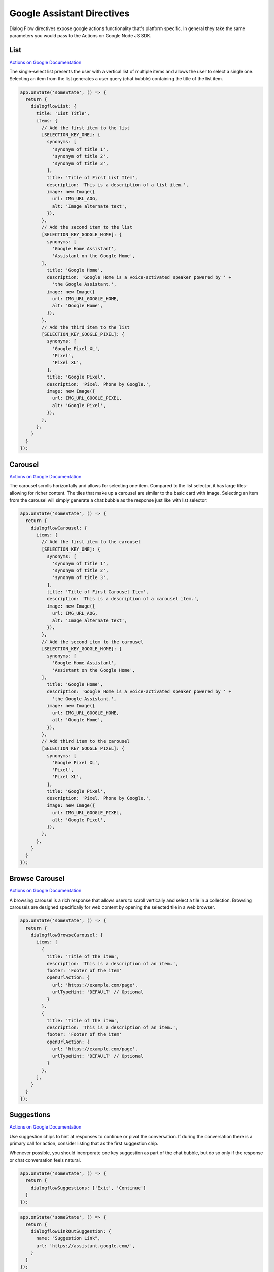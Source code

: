 .. _google-assistant-directives:

Google Assistant Directives
===========================

Dialog Flow directives expose google actions functionality that's platform specific. In general they take the same parameters you would pass to the Actions on Google Node JS SDK.

List
-----

`Actions on Google Documentation <https://developers.google.com/actions/assistant/responses#list>`_

The single-select list presents the user with a vertical list of multiple items and allows the user to select a single one. Selecting an item from the list generates a user query (chat bubble) containing the title of the list item.


.. code-block:: javascript

  app.onState('someState', () => {
    return {
      dialogflowList: {
        title: 'List Title',
        items: {
          // Add the first item to the list
          [SELECTION_KEY_ONE]: {
            synonyms: [
              'synonym of title 1',
              'synonym of title 2',
              'synonym of title 3',
            ],
            title: 'Title of First List Item',
            description: 'This is a description of a list item.',
            image: new Image({
              url: IMG_URL_AOG,
              alt: 'Image alternate text',
            }),
          },
          // Add the second item to the list
          [SELECTION_KEY_GOOGLE_HOME]: {
            synonyms: [
              'Google Home Assistant',
              'Assistant on the Google Home',
          ],
            title: 'Google Home',
            description: 'Google Home is a voice-activated speaker powered by ' +
              'the Google Assistant.',
            image: new Image({
              url: IMG_URL_GOOGLE_HOME,
              alt: 'Google Home',
            }),
          },
          // Add the third item to the list
          [SELECTION_KEY_GOOGLE_PIXEL]: {
            synonyms: [
              'Google Pixel XL',
              'Pixel',
              'Pixel XL',
            ],
            title: 'Google Pixel',
            description: 'Pixel. Phone by Google.',
            image: new Image({
              url: IMG_URL_GOOGLE_PIXEL,
              alt: 'Google Pixel',
            }),
          },
        },
      }
    }
  });


Carousel
----------

`Actions on Google Documentation <https://developers.google.com/actions/assistant/responses#carousel>`_

The carousel scrolls horizontally and allows for selecting one item. Compared to the list selector, it has large tiles-allowing for richer content. The tiles that make up a carousel are similar to the basic card with image. Selecting an item from the carousel will simply generate a chat bubble as the response just like with list selector.


.. code-block:: javascript

  app.onState('someState', () => {
    return {
      dialogflowCarousel: {
        items: {
          // Add the first item to the carousel
          [SELECTION_KEY_ONE]: {
            synonyms: [
              'synonym of title 1',
              'synonym of title 2',
              'synonym of title 3',
            ],
            title: 'Title of First Carousel Item',
            description: 'This is a description of a carousel item.',
            image: new Image({
              url: IMG_URL_AOG,
              alt: 'Image alternate text',
            }),
          },
          // Add the second item to the carousel
          [SELECTION_KEY_GOOGLE_HOME]: {
            synonyms: [
              'Google Home Assistant',
              'Assistant on the Google Home',
          ],
            title: 'Google Home',
            description: 'Google Home is a voice-activated speaker powered by ' +
              'the Google Assistant.',
            image: new Image({
              url: IMG_URL_GOOGLE_HOME,
              alt: 'Google Home',
            }),
          },
          // Add third item to the carousel
          [SELECTION_KEY_GOOGLE_PIXEL]: {
            synonyms: [
              'Google Pixel XL',
              'Pixel',
              'Pixel XL',
            ],
            title: 'Google Pixel',
            description: 'Pixel. Phone by Google.',
            image: new Image({
              url: IMG_URL_GOOGLE_PIXEL,
              alt: 'Google Pixel',
            }),
          },
        },
      }
    }
  });

Browse Carousel
----------

`Actions on Google Documentation <https://developers.google.com/actions/assistant/responses#browsing_carousel>`_

A browsing carousel is a rich response that allows users to scroll vertically and select a tile in a collection. Browsing carousels are designed specifically for web content by opening the selected tile in a web browser.


.. code-block:: javascript

  app.onState('someState', () => {
    return {
      dialogflowBrowseCarousel: {
        items: [
          {
            title: 'Title of the item',
            description: 'This is a description of an item.',
            footer: 'Footer of the item'
            openUrlAction: {
              url: 'https://example.com/page',
              urlTypeHint: 'DEFAULT' // Optional
            }
          },
          {
            title: 'Title of the item',
            description: 'This is a description of an item.',
            footer: 'Footer of the item'
            openUrlAction: {
              url: 'https://example.com/page',
              urlTypeHint: 'DEFAULT' // Optional
            }
          },
        ],
      }
    }
  });

Suggestions
------------

`Actions on Google Documentation <https://developers.google.com/actions/assistant/responses#suggestion_chip>`_

Use suggestion chips to hint at responses to continue or pivot the conversation. If during the conversation there is a primary call for action, consider listing that as the first suggestion chip.

Whenever possible, you should incorporate one key suggestion as part of the chat bubble, but do so only if the response or chat conversation feels natural.

.. code-block:: javascript

  app.onState('someState', () => {
    return {
      dialogflowSuggestions: ['Exit', 'Continue']
    }
  });


.. code-block:: javascript

  app.onState('someState', () => {
    return {
      dialogflowLinkOutSuggestion: {
        name: "Suggestion Link",
        url: 'https://assistant.google.com/',
      }
    }
  });


BasicCard
----------

`Actions on Google Documentation <https://developers.google.com/actions/assistant/responses#basic_card>`_

A basic card displays information that can include the following:

- Image
- Title
- Sub-title
- Text body
- Link button
- Border

Use basic cards mainly for display purposes. They are designed to be concise, to present key (or summary) information to users, and to allow users to learn more if you choose (using a weblink).

In most situations, you should add suggestion chips below the cards to continue or pivot the conversation.

Avoid repeating the information presented in the card in the chat bubble at all costs.

.. code-block:: javascript

  app.onState('someState', () => {
    return {
      dialogflowBasicCard: {
        text: `This is a basic card.  Text in a basic card can include "quotes" and
        most other unicode characters including emoji.  Basic cards also support
        some markdown formatting like *emphasis* or _italics_, **strong** or
        __bold__, and ***bold itallic*** or ___strong emphasis___ `,
        subtitle: 'This is a subtitle',
        title: 'Title: this is a title',
        buttons: new Button({
          title: 'This is a button',
          url: 'https://assistant.google.com/',
        }),
        image: new Image({
          url: 'https://example.com/image.png',
          alt: 'Image alternate text',
        }),
      }
    }
  });


AccountLinkingCard
-------------------

`Actions on Google Documentation <https://developers.google.com/actions/identity/account-linking>`_

Account linking is a great way to lets users connect their Google accounts to existing accounts on your service. This allows you to build richer experiences for your users that take advantage of the data they already have in their account on your service. Whether it’s food preferences, existing payment accounts, music preferences, your users should be able to have better experiences in the Google Assistant by linking their accounts.

.. code-block:: javascript

  app.onState('someState', () => {
    return {
      dialogflowAccountLinkingCard: "To track your exercise"
    }
  });


MediaResponse
---------------

`Actions on Google Documentation <https://developers.google.com/actions/assistant/responses#media_responses>`_

Media responses let your app play audio content with a playback duration longer than the 120-second limit of SSML. The primary component of a media response is the single-track card. The card allows the user to perform these operations:

- Replay the last 10 seconds.
- Skip forward for 30 seconds.
- View the total length of the media content.
- View a progress indicator for audio playback.
- View the elapsed playback time.

.. code-block:: javascript

  const { MediaObject } = require('actions-on-google');

  app.onState('someState', () => {

    const mediaObject = new MediaObject({
      name,
      url,
    });

    return {
      dialogflowMediaResponse: mediaObject
    };
  });


User Information
----------------

`Actions on Google Documentation <https://developers.google.com/actions/assistant/helpers#user_information>`_

User information
You can obtain the following user information with this helper:

- Display name
- Given name
- Family name
- Coarse device location (zip code and city)
- Precise device location (coordinates and street address)

.. code-block:: javascript

  app.onState('someState', () => {
    return {
      dialogflowPermission: {
        context: 'To read your mind',
        permissions: 'NAME',
      }
    };
  });


Date and Time
-------------

`Actions on Google Documentation <https://developers.google.com/actions/assistant/helpers#date_and_time>`

You can obtain a date and time from users by requesting fulfillment of the actions.intent.DATETIME intent.

.. code-block:: javascript

  app.onState('someState', () => {
    return {
      dialogflowDateTime: {
        prompts: {
          initial: 'When do you want to come in?',
          date: 'Which date works best for you?',
          time: 'What time of day works best for you?',
        }
      }
    };
  });


Confirmation
-------------

`Actions on Google Documentation <https://developers.google.com/actions/assistant/helpers#confirmation>`

You can ask a generic confirmation from the user (yes/no question) and get the resulting answer. The grammar for "yes" and "no" naturally expands to things like "Yea" or "Nope", making it usable in many situations.

.. code-block:: javascript

  app.onState('someState', () => {
    return {
      dialogflowConfirmation: 'Can you confirm?',
    };
  });



Android Link
----------------

`Actions on Google Documentation <https://developers.google.com/actions/assistant/helpers#android_link>`_

You can ask the user to continue an interaction via your Android app. This helper allows you to prompt the user as part of the conversation. You'll first need to associate your Android app with your Actions Console project via the Brand Verification page.


.. code-block:: javascript

  app.onState('someState', () => {
    const options = {
      destination: 'Google',
      url: 'example://gizmos',
      package: 'com.example.gizmos',
      reason: 'handle this for you',
    };

    return {
      dialogflowDeepLink: options
    };
  });


Place and Location
------------------

`Actions on Google Documentation <https://developers.google.com/actions/assistant/helpers#place_and_location>`_

You can obtain a location from users by requesting fulfillment of the actions.intent.PLACE intent. This helper is used to prompt the user for addresses and other locations, including any home/work/contact locations that they've saved with Google.

Saved locations will only return the address, not the associated mapping (e.g. "123 Main St" as opposed to "HOME = 123 Main St").

.. code-block:: javascript

  app.onState('someState', () => {
    return {
      dialogflowPlace: {
        context: 'To find a place to pick you up',
        prompt: 'Where would you like to be picked up?',
      }
    };
  });



Digital Goods
-------------

`Actions on Google Documentation <https://developers.google.com/actions/transactions/digital/dev-guide-digital>`_

You can add dialog to your Action that sells your in-app products in the Google Play store, using the digital purchases API.

You can use the *google.digitalGoods* object to get the subscriptions and InAppEntitlements filtered by the skuIds you pass to the function. Voxa handles all operations in background to get access to your digital goods in the Play Store. To do that, you need to pass to the GoogleAssistantPlatform object, the packageName of your Android application along with the keyFile with the credentials you created in your Google Cloud project.

.. code-block:: javascript
  const config = {
    transactionOptions: {
      androidAppPackageName: "com.example.com",
      keyFile: "../PATH_TO_YOUR_KEY_FILE",
    },
  };

  const app = new VoxaApp({ views, variables });
  const googleAssistantPlatform = new GoogleAssistantPlatform(app, config);

  app.onIntent("BuyProductIntent", async (voxaEvent) => {
    const inAppEntitlementSkus = await voxaEvent.google.digitalGoods.getInAppEntitlements(["test"]);
    const subscriptionSkus = await voxaEvent.google.digitalGoods.getSubscriptions(["test"]);

    voxaEvent.model.inAppEntitlementsSkus = inAppEntitlementSkus.skus[1];
    voxaEvent.model.subscriptionSkus = subscriptionSkus.skus[0];

    return {
      flow: "yield",
      say: "DigitalGoods.SelectItem.say",
      to: "entry",
    };
  });

  app.onState('someState', () => {
    return {
      googleCompletePurchase: {
        skuId: {
          id: "subscription",
          packageName: "com.example",
          skuType: "SKU_TYPE_SUBSCRIPTION",
        },
      },
    };
  });

  app.onIntent("actions_intent_COMPLETE_PURCHASE", (voxaEvent) => {
    if (voxaEvent.google.digitalGoods.isPurchaseStatusOk()) {
      return {
        reply: "DigitalGoods.Success",
        to: "die",
      };
    }

    if (voxaEvent.google.digitalGoods.isPurchaseStatusAlreadyOwned()) {
      return {
        reply: "DigitalGoods.AlreadyOwned",
        to: "die",
      };
    }

    if (voxaEvent.google.digitalGoods.isPurchaseStatusItemUnavailable()) {
      return {
        reply: "DigitalGoods.ItemUnavailable",
        to: "die",
      };
    }

    if (voxaEvent.google.digitalGoods.isPurchaseStatusChangeRequested()) {
      return {
        reply: "DigitalGoods.ChangeRequested",
        to: "die",
      };
    }

    if (voxaEvent.google.digitalGoods.isPurchaseStatusUserCancelled()) {
      return {
        reply: "DigitalGoods.UserCancelled",
        to: "die",
      };
    }

    if (voxaEvent.google.digitalGoods.isPurchaseStatusError()) {
      return {
        reply: "DigitalGoods.Error",
        to: "die",
      };
    }

    return {
      reply: "DigitalGoods.NotSpecified",
      to: "die",
    };
  });


TransactionDecision
--------------------

TransactionRequirements
-----------------------

Routine Suggestions
--------------------

`Actions on Google Documentation <https://developers.google.com/actions/assistant/updates/routines>`_

To consistently re-engage with users, you need to become a part of their daily habits. Google Assistant users can already use Routines to execute multiple Actions with a single command, perfect for those times when users wake up in the morning, head out of the house, get ready for bed or many of the other tasks we perform throughout the day. Now, with Routine Suggestions, after someone engages with your Action, you can prompt them to add your Action to their Routines with just a couple of taps.

.. code-block:: javascript

  app.onState('someState', () => {
    return {
      dialogflowRegisterUpdate: {
        intent: 'Show Image',
        frequency: 'ROUTINES'
      }
    };
  });



Push notifications
---------------------

`Actions on Google Documentation <https://developers.google.com/actions/assistant/updates/notifications>`_

Your app can send push notifications to users whenever relevant, such as sending a reminder when the due date for a task is near.

.. code-block:: javascript

  app.onState('someState', () => {
    return {
      dialogflowUpdatePermission: {
        intent: 'tell_latest_tip'
      }
    };
  });



Multi-surface conversations
---------------------------

`Actions on Google Documentation <https://developers.google.com/actions/assistant/surface-capabilities#multi-surface_conversations>`_

At any point during your app's flow, you can check if the user has any other surfaces with a specific capability. If another surface with the requested capability is available, you can then transfer the current conversation over to that new surface.


.. code-block:: javascript

  app.onIntent('someState', async (voxaEvent) => {
    const screen = 'actions.capability.SCREEN_OUTPUT';
    if (!_.includes(voxaEvent.supportedInterfaces, screen)) {
      const screenAvailable = voxaEvent.conv.available.surfaces.capabilities.has(screen);

      const context = 'Sure, I have some sample images for you.';
      const notification = 'Sample Images';
      const capabilities = ['actions.capability.SCREEN_OUTPUT'];

      if (screenAvailable) {
        return {
          sayp: 'Hello',
          to: 'entry',
          flow: 'yield',
          dialogflowNewSurface: {
            context, notification, capabilities,
          },
        };
      }

      return {
        sayp: 'Does not have a screen',
        flow: 'terminate',
      };
    }

    return {
      sayp: 'Already has a screen',
      flow: 'terminate',
    };
  });


Output Contexts
------------------

`Actions on Google Documentation <https://actions-on-google.github.io/actions-on-google-nodejs/classes/dialogflow.contextvalues.html#set>`_

If you need to add output contexts to the dialog flow webhook you can use the `dialogflowContext` directive

.. code-block:: javascript

    app.onIntent("LaunchIntent", {
      dialogflowContext: {
        lifespan: 5,
        name: "DONE_YES_NO_CONTEXT",
      },
      sayp: "Hello!",
      to: "entry",
      flow: "yield",
    });


Session Entities
-------------------------------------------

`Google Documentation <https://cloud.google.com/dialogflow/docs/entities-session>`_

A session represents a conversation between a Dialogflow agent and an end-user. You can create special entities, called session entities during a session. Session entities can extend or replace custom entity types and only exist during the session that they were created for. All session data, including session entities, is stored by Dialogflow for 20 minutes.

For example, if your agent has a @fruit entity type that includes "pear" and "grape", that entity type could be updated to include "apple" or "orange", depending on the information your agent collects from the end-user. The updated entity type would have the "apple" or "orange" entity entry for the rest of the session.

.. code-block:: javascript
  
  // Define entity 
  const mySessionEntity = [
        {
          entities: [
            {
              synonyms: ["apple", "green apple", "crabapple"],
              value: "APPLE_KEY",
            },
            {
              synonyms: ["orange"],
              value: "ORANGE_KEY",
            },
          ],
          entityOverrideMode: "ENTITY_OVERRIDE_MODE_OVERRIDE",
          name: "fruit",
        },
      ]

  // state.js

    app.onIntent("LaunchIntent", {
        flow: "yield",
        sayp: "Hello!",
        sessionEntity: mySessionEntity,
        to: "entry",
      });

    // Or you can do it directly...

      app.onIntent("LaunchIntent", {
        flow: "yield",
        sayp: "Hello!",
        sessionEntity:  [
          {
            entities: [
              {
                synonyms: ["apple", "green apple", "crabapple"],
                value: "APPLE_KEY",
              },
              {
                synonyms: ["orange"],
                value: "ORANGE_KEY",
              },
            ],
            entityOverrideMode: "ENTITY_OVERRIDE_MODE_OVERRIDE",
            name: "fruit",
          },
        ],
        to: "entry",
      });
